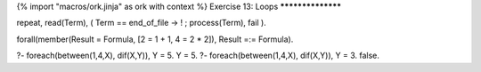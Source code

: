 {% import "macros/ork.jinja" as ork with context %}
Exercise 13: Loops
******************

repeat,
read(Term),
(  Term == end_of_file
-> !
;  process(Term),
fail
).

forall(member(Result = Formula, [2 = 1 + 1, 4 = 2 * 2]),
Result =:= Formula).


?- foreach(between(1,4,X), dif(X,Y)), Y = 5.
Y = 5.
?- foreach(between(1,4,X), dif(X,Y)), Y = 3.
false.



